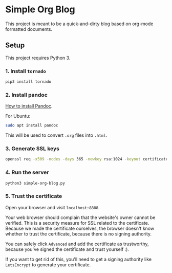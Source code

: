 * Simple Org Blog

This project is meant to be a quick-and-dirty blog based on org-mode formatted documents.

** Setup

This project requires Python 3.

*** 1. Install ~tornado~

#+BEGIN_SRC sh
  pip3 install tornado
#+END_SRC

*** 2. Install pandoc
[[https://pandoc.org/installing.html][How to install Pandoc]]. 

For Ubuntu:
#+BEGIN_SRC sh
  sudo apt install pandoc
#+END_SRC

This will be used to convert ~.org~ files into ~.html~.
*** 3. Generate SSL keys

#+BEGIN_SRC sh
  openssl req -x509 -nodes -days 365 -newkey rsa:1024 -keyout certificates/server_jupyter_based.crt.key -out certificates/server_jupyter_based.crt.pem
#+END_SRC

*** 4. Run the server

#+BEGIN_SRC sh
python3 simple-org-blog.py 
#+END_SRC

*** 5. Trust the certificate

Open your browser and visit ~localhost:8888~. 

Your web browser should complain that the website's owner cannot be verified. This is a security measure for SSL related to the certificate. Because we made the certificate ourselves, the browser doesn't know whether to trust the certificate, because there is no signing authority. 

You can safely click ~Advanced~ and add the certificate as trustworthy, because you've signed the certificate and trust yourself :).

If you want to get rid of this, you'll need to get a signing authority like ~LetsEncrypt~ to generate your certificate.
